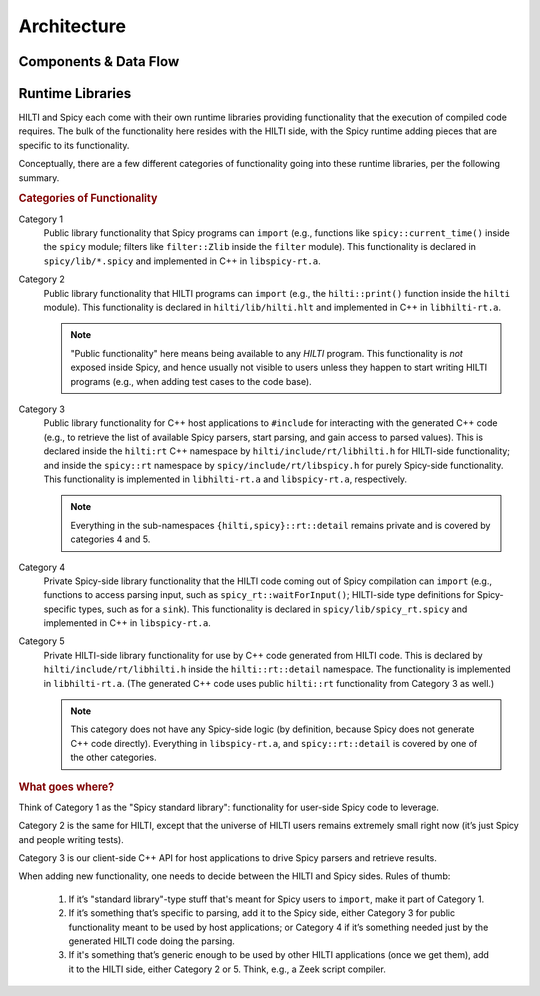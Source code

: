 
.. _dev_architecture:

Architecture
============

Components & Data Flow
----------------------

.. image:: /autogen/architecture.svg

Runtime Libraries
-----------------

HILTI and Spicy each come with their own runtime libraries providing
functionality that the execution of compiled code requires. The bulk
of the functionality here resides with the HILTI side, with the Spicy
runtime adding pieces that are specific to its functionality.

Conceptually, there are a few different categories of functionality
going into these runtime libraries, per the following summary.

.. rubric:: Categories of Functionality

.. image:: /_static/runtime-libraries.svg

Category 1
    Public library functionality that Spicy programs can ``import``
    (e.g., functions like ``spicy::current_time()`` inside the
    ``spicy`` module; filters like ``filter::Zlib`` inside the
    ``filter`` module). This functionality is declared in
    ``spicy/lib/*.spicy`` and implemented in C++ in ``libspicy-rt.a``.

Category 2
    Public library functionality that HILTI programs can ``import``
    (e.g., the ``hilti::print()`` function inside the ``hilti``
    module). This functionality is declared in ``hilti/lib/hilti.hlt``
    and implemented in C++ in ``libhilti-rt.a``.

    .. note::

        "Public functionality" here means being available to any
        *HILTI* program. This functionality is *not* exposed inside
        Spicy, and hence usually not visible to users unless they
        happen to start writing HILTI programs (e.g., when adding test
        cases to the code base).

Category 3
    Public library functionality for C++ host applications to
    ``#include`` for interacting with the generated C++ code (e.g., to
    retrieve the list of available Spicy parsers, start parsing, and
    gain access to parsed values). This is declared inside the
    ``hilti:rt`` C++ namespace by ``hilti/include/rt/libhilti.h``
    for HILTI-side functionality; and inside the ``spicy::rt``
    namespace by ``spicy/include/rt/libspicy.h`` for purely Spicy-side
    functionality. This functionality is implemented in
    ``libhilti-rt.a`` and ``libspicy-rt.a``, respectively.

    .. note::

        Everything in the sub-namespaces ``{hilti,spicy}::rt::detail``
        remains private and is covered by categories 4 and 5.

Category 4
    Private Spicy-side library functionality that the HILTI code
    coming out of Spicy compilation can ``import`` (e.g., functions to
    access parsing input, such as ``spicy_rt::waitForInput()``;
    HILTI-side type definitions for Spicy-specific types, such as for
    a ``sink``). This functionality is declared in
    ``spicy/lib/spicy_rt.spicy`` and implemented in C++ in
    ``libspicy-rt.a``.

Category 5
    Private HILTI-side library functionality for use by C++ code
    generated from HILTI code. This is declared by
    ``hilti/include/rt/libhilti.h`` inside the ``hilti::rt::detail``
    namespace. The functionality is implemented in ``libhilti-rt.a``.
    (The generated C++ code uses public ``hilti::rt`` functionality
    from Category 3 as well.)

    .. note::

        This category does not have any Spicy-side logic (by
        definition, because Spicy does not generate C++ code
        directly). Everything in ``libspicy-rt.a``, and
        ``spicy::rt::detail`` is covered by one of the other
        categories.

.. rubric:: What goes where?

Think of Category 1 as the "Spicy standard library": functionality for
user-side Spicy code to leverage.

Category 2 is the same for HILTI, except that the universe of HILTI
users remains extremely small right now (it’s just Spicy and people
writing tests).

Category 3 is our client-side C++ API for host applications to drive
Spicy parsers and retrieve results.

When adding new functionality, one needs to decide between the HILTI
and Spicy sides. Rules of thumb:

    1. If it’s "standard library"-type stuff that's meant for Spicy
       users to ``import``, make it part of Category 1.

    2. If it’s something that’s specific to parsing, add it to the
       Spicy side, either Category 3 for public functionality meant to
       be used by host applications; or Category 4 if it’s something
       needed just by the generated HILTI code doing the parsing.

    3. If it's something that’s generic enough to be used by other
       HILTI applications (once we get them), add it to the HILTI
       side, either Category 2 or 5. Think, e.g., a Zeek script
       compiler.
